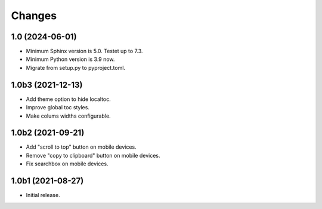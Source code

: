 Changes
=======

1.0 (2024-06-01)
----------------

- Minimum Sphinx version is 5.0. Testet up to 7.3.

- Minimum Python version is 3.9 now.

- Migrate from setup.py to pyproject.toml.


1.0b3 (2021-12-13)
------------------

- Add theme option to hide localtoc.

- Improve global toc styles.

- Make colums widths configurable.


1.0b2 (2021-09-21)
------------------

- Add "scroll to top" button on mobile devices.

- Remove "copy to clipboard" button on mobile devices.

- Fix searchbox on mobile devices.


1.0b1 (2021-08-27)
------------------

- Initial release.
